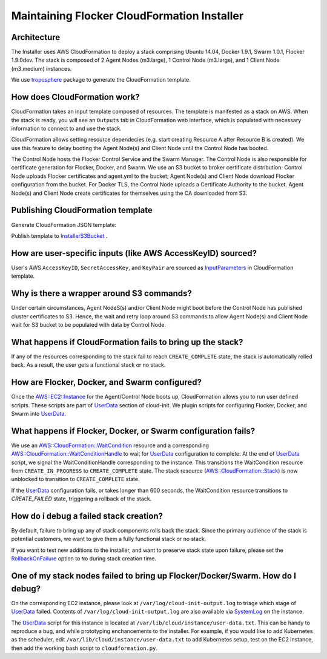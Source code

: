 Maintaining Flocker CloudFormation Installer
============================================

Architecture
------------

The Installer uses AWS CloudFormation to deploy a stack comprising Ubuntu 14.04, Docker 1.9.1, Swarm 1.0.1, Flocker 1.9.0dev.
The stack is composed of 2 Agent Nodes (m3.large), 1 Control Node (m3.large), and 1 Client Node (m3.medium) instances.

We use `troposphere`_ package to generate the CloudFormation template.

How does CloudFormation work?
-----------------------------

CloudFormation takes an input template composed of resources.
The template is manifested as a stack on AWS.
When the stack is ready, you will see an ``Outputs`` tab in CloudFormation web interface, which is populated with necessary information to connect to and use the stack.

CloudFormation allows setting resource dependecies (e.g. start creating Resource A after Resource B is created). 
We use this feature to delay booting the Agent Node(s) and Client Node until the Control Node has booted.

The Control Node hosts the Flocker Control Service and the Swarm Manager.
The Control Node is also responsible for certificate generation for Flocker, Docker, and Swarm.
We use an S3 bucket to broker certificate distribution:
Control Node uploads Flocker certificates and agent.yml to the bucket; Agent Node(s) and Client Node download Flocker configuration from the bucket.
For Docker TLS, the Control Node uploads a Certificate Authority to the bucket.
Agent Node(s) and Client Node create certificates for themselves using the CA downloaded from S3.

Publishing CloudFormation template
----------------------------------

Generate CloudFormation JSON template:

.. prompt:: bash #

   python cloudformation.py > /tmp/flocker-cluster.cloudformation.json

Publish template to `InstallerS3Bucket`_ .



How are user-specific inputs (like AWS AccessKeyID) sourced?
------------------------------------------------------------

User's AWS ``AccessKeyID``, ``SecretAccessKey``, and ``KeyPair`` are sourced as `InputParameters`_ in CloudFormation template.

Why is there a wrapper around S3 commands?
------------------------------------------

Under certain circumstances, Agent NodeS(s) and/or Client Node might boot before the Control Node has published cluster certificates to S3. 
Hence, the wait and retry loop around S3 commands to allow Agent Node(s) and Client Node wait for S3 bucket to be populated with data by Control Node.

What happens if CloudFormation fails to bring up the stack?
-----------------------------------------------------------

If any of the resources corresponding to the stack fail to reach ``CREATE_COMPLETE`` state, the stack is automatically rolled back. 
As a result, the user gets a functional stack or no stack.

How are Flocker, Docker, and Swarm configured?
----------------------------------------------

Once the `AWS::EC2::Instance`_ for the Agent/Control Node boots up, CloudFormation allows you to run user defined scripts.
These scripts are part of `UserData`_ section of cloud-init.
We plugin scripts for configuring Flocker, Docker, and Swarm into `UserData`_.

What happens if Flocker, Docker, or Swarm configuration fails?
--------------------------------------------------------------

We use an `AWS::CloudFormation::WaitCondition`_ resource and a corresponding `AWS::CloudFormation::WaitConditionHandle`_ to wait for `UserData`_ configuration to complete. 
At the end of `UserData`_ script, we signal the WaitConditionHandle corresponding to the instance.
This transitions the WaitCondition resource from ``CREATE_IN_PROGRESS`` to ``CREATE_COMPLETE`` state. 
The stack resource (`AWS::CloudFormation::Stack`_) is now unblocked to transition to ``CREATE_COMPLETE`` state.

If the `UserData`_ configuration fails, or takes longer than 600 seconds, the WaitCondition resource transitions to `CREATE_FAILED` state, triggering a rollback of the stack.

How do i debug a failed stack creation?
---------------------------------------

By default, failure to bring up any of stack components rolls back the stack. 
Since the primary audience of the stack is potential customers, we want to give them a fully functional stack or no stack.

If you want to test new additions to the installer, and want to preserve stack state upon failure, please set the `RollbackOnFailure`_ option to ``No`` during stack creation time.

One of my stack nodes failed to bring up Flocker/Docker/Swarm. How do I debug?
------------------------------------------------------------------------------

On the corresponding EC2 instance, please look at ``/var/log/cloud-init-output.log`` to triage which stage of `UserData`_ failed. 
Contents of ``/var/log/cloud-init-output.log`` are also available via `SystemLog`_ on the instance.

The `UserData`_ script for this instance is located at ``/var/lib/cloud/instance/user-data.txt``. 
This can be handy to reproduce a bug, and while prototyping enchancements to the installer. 
For example, if you would like to add Kubernetes as the scheduler, edit ``/var/lib/cloud/instance/user-data.txt`` to add Kubernetes setup, test on the EC2 instance, then add the working bash script to ``cloudformation.py``.

.. _UserData: http://docs.aws.amazon.com/AWSEC2/latest/UserGuide/ec2-instance-metadata.html#instancedata-add-user-data
.. _AWS::EC2::Instance: http://docs.aws.amazon.com/AWSCloudFormation/latest/UserGuide/aws-properties-ec2-instance.html
.. _AWS::CloudFormation::WaitCondition: http://docs.aws.amazon.com/AWSCloudFormation/latest/UserGuide/aws-properties-waitcondition.html
.. _AWS::CloudFormation::WaitConditionHandle: http://docs.aws.amazon.com/AWSCloudFormation/latest/UserGuide/aws-properties-waitconditionhandle.html
.. _AWS::CloudFormation::Stack: http://docs.aws.amazon.com/AWSCloudFormation/latest/UserGuide/aws-properties-stack.html
.. _AWS::S3::Bucket: http://docs.aws.amazon.com/AWSCloudFormation/latest/UserGuide/aws-properties-s3-bucket.html
.. _InputParameters: http://docs.aws.amazon.com/AWSCloudFormation/latest/UserGuide/parameters-section-structure.html
.. _troposphere: https://github.com/cloudtools/troposphere
.. _RollbackOnFailure: https://docs.aws.amazon.com/AWSCloudFormation/latest/UserGuide/cfn-console-add-tags.html?icmpid=docs_cfn_console
.. _SystemLog: http://docs.aws.amazon.com/AWSEC2/latest/UserGuide/instance-console.html#instance-console-console-output
.. _InstallerS3Bucket: https://s3.amazonaws.com/installer.downloads.clusterhq.com/flocker-cluster.cloudformation.json

